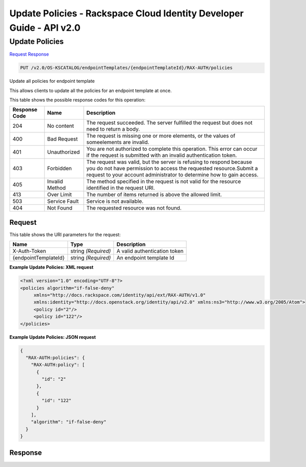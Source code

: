 =============================================================================
Update Policies -  Rackspace Cloud Identity Developer Guide - API v2.0
=============================================================================

Update Policies
~~~~~~~~~~~~~~~~~~~~~~~~~

`Request <PUT_update_policies_v2.0_os-kscatalog_endpointtemplates_endpointtemplateid_rax-auth_policies.rst#request>`__
`Response <PUT_update_policies_v2.0_os-kscatalog_endpointtemplates_endpointtemplateid_rax-auth_policies.rst#response>`__

.. code-block:: javascript

    PUT /v2.0/OS-KSCATALOG/endpointTemplates/{endpointTemplateId}/RAX-AUTH/policies

Update all policies for endpoint template

This allows clients to update all the policies for an endpoint template at once.



This table shows the possible response codes for this operation:


+--------------------------+-------------------------+-------------------------+
|Response Code             |Name                     |Description              |
+==========================+=========================+=========================+
|204                       |No content               |The request succeeded.   |
|                          |                         |The server fulfilled the |
|                          |                         |request but does not     |
|                          |                         |need to return a body.   |
+--------------------------+-------------------------+-------------------------+
|400                       |Bad Request              |The request is missing   |
|                          |                         |one or more elements, or |
|                          |                         |the values of            |
|                          |                         |someelements are invalid.|
+--------------------------+-------------------------+-------------------------+
|401                       |Unauthorized             |You are not authorized   |
|                          |                         |to complete this         |
|                          |                         |operation. This error    |
|                          |                         |can occur if the request |
|                          |                         |is submitted with an     |
|                          |                         |invalid authentication   |
|                          |                         |token.                   |
+--------------------------+-------------------------+-------------------------+
|403                       |Forbidden                |The request was valid,   |
|                          |                         |but the server is        |
|                          |                         |refusing to respond      |
|                          |                         |because you do not have  |
|                          |                         |permission to access the |
|                          |                         |requested                |
|                          |                         |resource.Submit a        |
|                          |                         |request to your account  |
|                          |                         |administrator to         |
|                          |                         |determine how to gain    |
|                          |                         |access.                  |
+--------------------------+-------------------------+-------------------------+
|405                       |Invalid Method           |The method specified in  |
|                          |                         |the request is not valid |
|                          |                         |for the resource         |
|                          |                         |identified in the        |
|                          |                         |request URI.             |
+--------------------------+-------------------------+-------------------------+
|413                       |Over Limit               |The number of items      |
|                          |                         |returned is above the    |
|                          |                         |allowed limit.           |
+--------------------------+-------------------------+-------------------------+
|503                       |Service Fault            |Service is not available.|
+--------------------------+-------------------------+-------------------------+
|404                       |Not Found                |The requested resource   |
|                          |                         |was not found.           |
+--------------------------+-------------------------+-------------------------+


Request
^^^^^^^^^^^^^^^^^

This table shows the URI parameters for the request:

+--------------------------+-------------------------+-------------------------+
|Name                      |Type                     |Description              |
+==========================+=========================+=========================+
|X-Auth-Token              |string *(Required)*      |A valid authentication   |
|                          |                         |token                    |
+--------------------------+-------------------------+-------------------------+
|{endpointTemplateId}      |string *(Required)*      |An endpoint template Id  |
+--------------------------+-------------------------+-------------------------+








**Example Update Policies: XML request**


.. code::

    <?xml version="1.0" encoding="UTF-8"?>
    <policies algorithm="if-false-deny"
         xmlns="http://docs.rackspace.com/identity/api/ext/RAX-AUTH/v1.0"
         xmlns:identity="http://docs.openstack.org/identity/api/v2.0" xmlns:ns3="http://www.w3.org/2005/Atom">
         <policy id="2"/>
         <policy id="122"/>
    </policies>
    


**Example Update Policies: JSON request**


.. code::

    {
      "RAX-AUTH:policies": {
        "RAX-AUTH:policy": [
          {
            "id": "2"
          },
          {
            "id": "122"
          }
        ],
        "algorithm": "if-false-deny"
      }
    }


Response
^^^^^^^^^^^^^^^^^^




